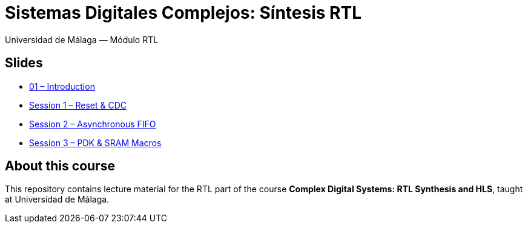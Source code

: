 = Sistemas Digitales Complejos: Síntesis RTL
Universidad de Málaga — Módulo RTL
:revealjsdir: https://cdn.jsdelivr.net/npm/reveal.js@5
:source-highlighter: highlightjs

== Slides

* link:slides/01-intro.html[01 – Introduction]
* link:slides/sesion1.html[Session 1 – Reset & CDC]
* link:slides/sesion2.html[Session 2 – Asynchronous FIFO]
* link:slides/sesion3.html[Session 3 – PDK & SRAM Macros]

== About this course

This repository contains lecture material for the RTL part of the course  
**Complex Digital Systems: RTL Synthesis and HLS**, taught at Universidad de Málaga.


